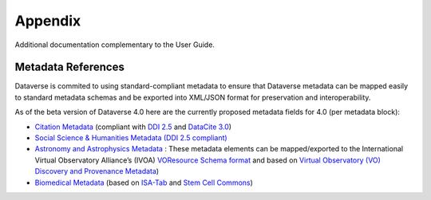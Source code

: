 Appendix
+++++++++

Additional documentation complementary to the User Guide.

Metadata References
====================

Dataverse is commited to using standard-compliant metadata to ensure that Dataverse
metadata can be mapped easily to standard metadata schemas and be exported into XML/JSON
format for preservation and interoperability. 

As of the beta version of Dataverse 4.0 here are the 
currently proposed metadata fields for 4.0 (per metadata block):

- `Citation Metadata <https://docs.google.com/spreadsheet/ccc?key=0AjeLxEN77UZodDBaYTFPakhGaEpoa3hqZUJTOWZtclE&usp=sharing>`__ (compliant with `DDI 2.5 <http://www.ddialliance.org/>`__ and `DataCite 3.0 <http://schema.datacite.org/meta/kernel-3/index.html>`__) 
- `Social Science & Humanities Metadata (DDI 2.5 compliant) <https://docs.google.com/spreadsheet/ccc?key=0AjeLxEN77UZodEppcTFHT1NnajNLV0tacE10NEdmUnc&usp=sharing>`__
- `Astronomy and Astrophysics Metadata <https://docs.google.com/spreadsheet/ccc?key=0AjeLxEN77UZodEp4Qmp0QURkUWo1S0t4X3hia0FnZUE&usp=sharing>`__
  : These metadata elements can be mapped/exported to the International Virtual Observatory Alliance’s (IVOA) 
  `VOResource Schema format <http://www.ivoa.net/documents/latest/RM.html>`_ and based on `Virtual Observatory (VO) Discovery and Provenance Metadata <http://www.wf4ever-project.org/wiki/download/attachments/1179927/DPmetadata.pdf?version=1&modificationDate=1337186963000>`__) 
- `Biomedical Metadata <https://docs.google.com/spreadsheet/ccc?key=0AjeLxEN77UZodExsRTB2SEpVWWd1Qmx6M09HSkExd3c&usp=sharing>`__ 
  (based on `ISA-Tab <http://isatab.sourceforge.net/format.html>`__ and `Stem Cell Commons <http://stemcellcommons.org/>`__)




